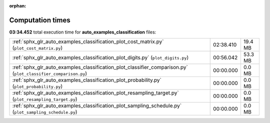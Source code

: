 
:orphan:

.. _sphx_glr_auto_examples_classification_sg_execution_times:

Computation times
=================
**03:34.452** total execution time for **auto_examples_classification** files:

+----------------------------------------------------------------------------------------------------------------+-----------+---------+
| :ref:`sphx_glr_auto_examples_classification_plot_cost_matrix.py` (``plot_cost_matrix.py``)                     | 02:38.410 | 19.4 MB |
+----------------------------------------------------------------------------------------------------------------+-----------+---------+
| :ref:`sphx_glr_auto_examples_classification_plot_digits.py` (``plot_digits.py``)                               | 00:56.042 | 53.3 MB |
+----------------------------------------------------------------------------------------------------------------+-----------+---------+
| :ref:`sphx_glr_auto_examples_classification_plot_classifier_comparison.py` (``plot_classifier_comparison.py``) | 00:00.000 | 0.0 MB  |
+----------------------------------------------------------------------------------------------------------------+-----------+---------+
| :ref:`sphx_glr_auto_examples_classification_plot_probability.py` (``plot_probability.py``)                     | 00:00.000 | 0.0 MB  |
+----------------------------------------------------------------------------------------------------------------+-----------+---------+
| :ref:`sphx_glr_auto_examples_classification_plot_resampling_target.py` (``plot_resampling_target.py``)         | 00:00.000 | 0.0 MB  |
+----------------------------------------------------------------------------------------------------------------+-----------+---------+
| :ref:`sphx_glr_auto_examples_classification_plot_sampling_schedule.py` (``plot_sampling_schedule.py``)         | 00:00.000 | 0.0 MB  |
+----------------------------------------------------------------------------------------------------------------+-----------+---------+
